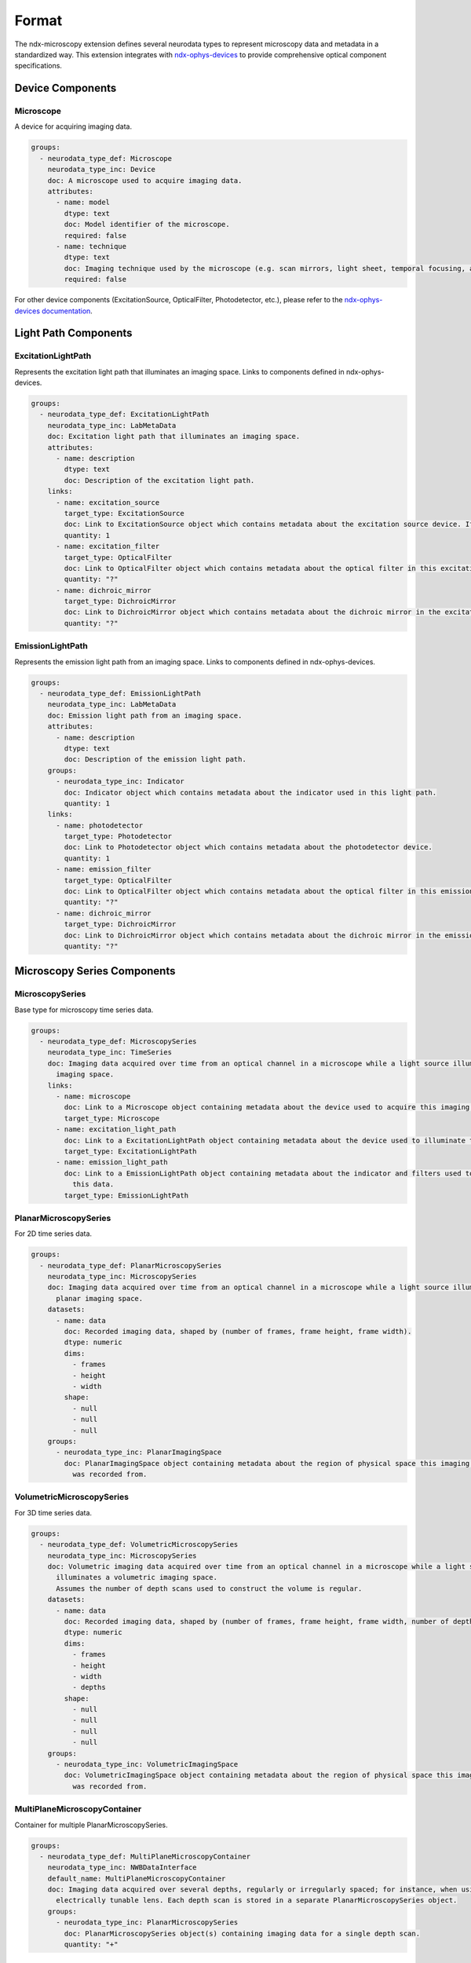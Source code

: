 *******
Format
*******

The ndx-microscopy extension defines several neurodata types to represent microscopy data and metadata in a standardized way. This extension integrates with `ndx-ophys-devices <https://github.com/catalystneuro/ndx-ophys-devices>`_ to provide comprehensive optical component specifications.

Device Components
---------------

Microscope
^^^^^^^^^
A device for acquiring imaging data.

.. code-block:: yaml

    groups:
      - neurodata_type_def: Microscope
        neurodata_type_inc: Device
        doc: A microscope used to acquire imaging data.
        attributes:
          - name: model
            dtype: text
            doc: Model identifier of the microscope.
            required: false
          - name: technique
            dtype: text
            doc: Imaging technique used by the microscope (e.g. scan mirrors, light sheet, temporal focusing, acusto-optical modulation, piezo z-scan mirrors).
            required: false

For other device components (ExcitationSource, OpticalFilter, Photodetector, etc.), please refer to the `ndx-ophys-devices documentation <https://ndx-ophys-devices.readthedocs.io/>`_.

Light Path Components
------------------

ExcitationLightPath
^^^^^^^^^^^^^^^^^
Represents the excitation light path that illuminates an imaging space. Links to components defined in ndx-ophys-devices.

.. code-block:: yaml

    groups:
      - neurodata_type_def: ExcitationLightPath
        neurodata_type_inc: LabMetaData
        doc: Excitation light path that illuminates an imaging space.
        attributes:
          - name: description
            dtype: text
            doc: Description of the excitation light path.
        links:
          - name: excitation_source
            target_type: ExcitationSource
            doc: Link to ExcitationSource object which contains metadata about the excitation source device. If it is a pulsed excitation source link a PulsedExcitationSource object.
            quantity: 1
          - name: excitation_filter
            target_type: OpticalFilter
            doc: Link to OpticalFilter object which contains metadata about the optical filter in this excitation light path. It can be either a BandOpticalFilter or a EdgeOpticalFilter.
            quantity: "?"
          - name: dichroic_mirror
            target_type: DichroicMirror
            doc: Link to DichroicMirror object which contains metadata about the dichroic mirror in the excitation light path.
            quantity: "?"

EmissionLightPath
^^^^^^^^^^^^^^^
Represents the emission light path from an imaging space. Links to components defined in ndx-ophys-devices.

.. code-block:: yaml

    groups:
      - neurodata_type_def: EmissionLightPath
        neurodata_type_inc: LabMetaData
        doc: Emission light path from an imaging space.
        attributes:
          - name: description
            dtype: text
            doc: Description of the emission light path.
        groups:
          - neurodata_type_inc: Indicator
            doc: Indicator object which contains metadata about the indicator used in this light path.
            quantity: 1
        links:
          - name: photodetector
            target_type: Photodetector
            doc: Link to Photodetector object which contains metadata about the photodetector device.
            quantity: 1
          - name: emission_filter
            target_type: OpticalFilter
            doc: Link to OpticalFilter object which contains metadata about the optical filter in this emission light path.
            quantity: "?"
          - name: dichroic_mirror
            target_type: DichroicMirror
            doc: Link to DichroicMirror object which contains metadata about the dichroic mirror in the emission light path.
            quantity: "?"

Microscopy Series Components
------------------------

MicroscopySeries
^^^^^^^^^^^^^
Base type for microscopy time series data.

.. code-block:: yaml

    groups:
      - neurodata_type_def: MicroscopySeries
        neurodata_type_inc: TimeSeries
        doc: Imaging data acquired over time from an optical channel in a microscope while a light source illuminates the
          imaging space.
        links:
          - name: microscope
            doc: Link to a Microscope object containing metadata about the device used to acquire this imaging data.
            target_type: Microscope
          - name: excitation_light_path
            doc: Link to a ExcitationLightPath object containing metadata about the device used to illuminate the imaging space.
            target_type: ExcitationLightPath
          - name: emission_light_path
            doc: Link to a EmissionLightPath object containing metadata about the indicator and filters used to collect
              this data.
            target_type: EmissionLightPath

PlanarMicroscopySeries
^^^^^^^^^^^^^^^^^^^
For 2D time series data.

.. code-block:: yaml

    groups:
      - neurodata_type_def: PlanarMicroscopySeries
        neurodata_type_inc: MicroscopySeries
        doc: Imaging data acquired over time from an optical channel in a microscope while a light source illuminates a
          planar imaging space.
        datasets:
          - name: data
            doc: Recorded imaging data, shaped by (number of frames, frame height, frame width).
            dtype: numeric
            dims:
              - frames
              - height
              - width
            shape:
              - null
              - null
              - null
        groups:
          - neurodata_type_inc: PlanarImagingSpace
            doc: PlanarImagingSpace object containing metadata about the region of physical space this imaging data
              was recorded from.

VolumetricMicroscopySeries
^^^^^^^^^^^^^^^^^^^^^^^
For 3D time series data.

.. code-block:: yaml

    groups:
      - neurodata_type_def: VolumetricMicroscopySeries
        neurodata_type_inc: MicroscopySeries
        doc: Volumetric imaging data acquired over time from an optical channel in a microscope while a light source
          illuminates a volumetric imaging space.
          Assumes the number of depth scans used to construct the volume is regular.
        datasets:
          - name: data
            doc: Recorded imaging data, shaped by (number of frames, frame height, frame width, number of depth planes).
            dtype: numeric
            dims:
              - frames
              - height
              - width
              - depths
            shape:
              - null
              - null
              - null
              - null
        groups:
          - neurodata_type_inc: VolumetricImagingSpace
            doc: VolumetricImagingSpace object containing metadata about the region of physical space this imaging data
              was recorded from.

MultiPlaneMicroscopyContainer
^^^^^^^^^^^^^^^^^^^^^^^^^
Container for multiple PlanarMicroscopySeries.

.. code-block:: yaml

    groups:
      - neurodata_type_def: MultiPlaneMicroscopyContainer
        neurodata_type_inc: NWBDataInterface
        default_name: MultiPlaneMicroscopyContainer
        doc: Imaging data acquired over several depths, regularly or irregularly spaced; for instance, when using an
          electrically tunable lens. Each depth scan is stored in a separate PlanarMicroscopySeries object.
        groups:
          - neurodata_type_inc: PlanarMicroscopySeries
            doc: PlanarMicroscopySeries object(s) containing imaging data for a single depth scan.
            quantity: "+"

Illumination Pattern Components
--------------------------

IlluminationPattern
^^^^^^^^^^^^^^^
Base class for describing the illumination pattern used to acquire the image.

.. code-block:: yaml

    groups:
      - neurodata_type_def: IlluminationPattern
        neurodata_type_inc: NWBContainer
        doc: Base class for describing the illumination pattern used to acquired the image. Use this object if the illumination pattern is not one of the specific types (e.g., Line, Plane, RandomAccess).
        attributes:
          - name: description
            dtype: text
            doc: General description of the illumination pattern used.
            required: false

LineScan
^^^^^^^
Line scanning method for microscopy.

.. code-block:: yaml

    groups:
      - neurodata_type_def: LineScan
        neurodata_type_inc: IlluminationPattern
        doc: Line scanning method.
        attributes:
          - name: scan_direction
            dtype: text
            doc: Direction of line scanning (horizontal or vertical).
            required: false
          - name: line_rate_in_Hz
            dtype: float64
            doc: Rate of line scanning in lines per second.
            required: false
          - name: dwell_time_in_s
            dtype: float64
            doc: Average time spent at each scanned point.
            required: false

PlaneAcquisition
^^^^^^^^^^^^^
Whole plane acquisition method for microscopy.

.. code-block:: yaml

    groups:
      - neurodata_type_def: PlaneAcquisition
        neurodata_type_inc: IlluminationPattern
        doc: Whole plane acquisition, common for light sheet techniques.
        attributes:
          - name: plane_thickness_in_um
            dtype: float64
            doc: Thickness of the plane in micrometers.
            required: false
          - name: illumination_angle_in_degrees
            dtype: float64
            doc: Angle of illumination in degrees.
            required: false
          - name: plane_rate_in_Hz
            dtype: float64
            doc: Rate of plane acquisition in planes per second.
            required: false

RandomAccessScan
^^^^^^^^^^^^^
Random access scanning method for targeted imaging.

.. code-block:: yaml

    groups:
      - neurodata_type_def: RandomAccessScan
        neurodata_type_inc: IlluminationPattern
        doc: Random access method for targeted, high-speed imaging of specific regions.
        attributes:
          - name: max_scan_points
            dtype: numeric
            doc: Maximum number of points that can be scanned in a single frame.
            required: false
          - name: dwell_time_in_s
            dtype: float64
            doc: Average time spent at each scanned point.
            required: false
          - name: scanning_pattern
            dtype: text
            doc: Description of the point selection strategy.
            required: false

Imaging Space Components
--------------------

ImagingSpace
^^^^^^^^^^
Base type for metadata about the region being imaged.

.. code-block:: yaml

    groups:
      - neurodata_type_def: ImagingSpace
        neurodata_type_inc: NWBContainer
        doc: Abstract class to contain metadata about the region of physical space that imaging data was recorded from. Extended by PlanarImagingSpace and VolumetricImagingSpace.
        datasets:
          - name: origin_coordinates
            dtype: float64
            dims:
              - - x, y, z
            shape:
              - - 3
            doc:
              Physical location in stereotactic coordinates for the first element of the grid.
              See reference_frame to determine what the coordinates are relative to (e.g., bregma).
            quantity: "?"
            attributes:
              - name: unit
                dtype: text
                default_value: micrometers
                doc: Measurement units for origin coordinates. The default value is 'micrometers'.
        attributes:
          - name: description
            dtype: text
            doc: Description of the imaging space.
          - name: location
            dtype: text
            doc:
              General estimate of location in the brain being subset by this space.
              Specify the area, layer, etc.
              Use standard atlas names for anatomical regions when possible.
              Specify 'whole brain' if the entire brain is strictly contained within the space.
            required: false
          - name: reference_frame
            dtype: text
            doc:
              The reference frame for the origin coordinates. For example, 'bregma' or 'lambda' for rodent brains.
              If the origin coordinates are relative to a specific anatomical landmark, specify that here.
            required: false
          - name: orientation
            doc:
              "A 3-letter string. One of A,P,L,R,S,I for each of x, y, and z. For example, the most common
              orientation is 'RAS', which means x is right, y is anterior, and z is superior (a.k.a. dorsal).
              For dorsal/ventral use 'S/I' (superior/inferior). In the AnatomicalCoordinatesTable, an orientation of
              'RAS' corresponds to coordinates in the order of (ML (x), AP (y), DV (z))."
            dtype: text
            required: false
        groups:
          - neurodata_type_inc: IlluminationPattern
            doc: IlluminationPattern object containing metadata about the method used to acquire this imaging data.
            quantity: 1

PlanarImagingSpace
^^^^^^^^^^^^^^^
For 2D imaging planes.

.. code-block:: yaml

    groups:
      - neurodata_type_def: PlanarImagingSpace
        neurodata_type_inc: ImagingSpace
        doc: Metadata about the 2-dimensional slice of physical space that imaging data was recorded from.
        datasets:
          - name: pixel_size_in_um
            dtype: float64
            dims:
              - - x, y
            shape:
              - - 2
            doc: The physical dimensions of the pixel in micrometers.
            quantity: "?"

VolumetricImagingSpace
^^^^^^^^^^^^^^^^^^^
For 3D imaging volumes.

.. code-block:: yaml

    groups:
      - neurodata_type_def: VolumetricImagingSpace
        neurodata_type_inc: ImagingSpace
        doc: Metadata about the 3-dimensional region of physical space that imaging data was recorded from.
        datasets:
          - name: voxel_size_in_um
            dtype: float64
            dims:
              - - x, y, z
            shape:
              - - 3
            doc: The physical dimensions of the voxel in micrometers.
            quantity: "?"

Segmentation Components
-------------------

Segmentation
^^^^^^^^^^
Base type for segmentation data.

.. code-block:: yaml

    groups:
      - neurodata_type_def: Segmentation
        neurodata_type_inc: DynamicTable
        doc: Abstract class to contain the results from image segmentation of a specific imaging space.
        attributes:
          - name: description
            dtype: text
            doc: Description of the segmentation method used.
        groups:
          - neurodata_type_inc: SummaryImage
            doc: Summary images that are related to the segmentation, e.g., mean, correlation, maximum projection.
            quantity: "*"

Segmentation2D
^^^^^^^^^^^
For 2D segmentation data.

.. code-block:: yaml

    groups:
      - neurodata_type_def: Segmentation2D
        neurodata_type_inc: Segmentation
        doc: Results from image segmentation of a specific planar imaging space.
        datasets:
          - name: image_mask
            neurodata_type_inc: VectorData
            dims:
              - - num_roi
                - num_x
                - num_y
            shape:
              - - null
                - null
                - null
            doc: ROI masks for each ROI. Each image mask is the size of the original planar
              imaging space and members of the ROI are finite non-zero.
            quantity: "?"
          - name: pixel_mask_index
            neurodata_type_inc: VectorIndex
            doc: Index into pixel_mask.
            quantity: "?"
          - name: pixel_mask
            neurodata_type_inc: VectorData
            dtype:
              - name: x
                dtype: uint32
                doc: Pixel x-coordinate.
              - name: y
                dtype: uint32
                doc: Pixel y-coordinate.
              - name: weight
                dtype: float32
                doc: Weight of the pixel.
            doc: Pixel masks for each ROI.
            quantity: "?"
        groups:
          - neurodata_type_inc: PlanarImagingSpace
            doc: PlanarImagingSpace object from which this data was generated.

Segmentation3D
^^^^^^^^^^^
For 3D segmentation data.

.. code-block:: yaml

    groups:
      - neurodata_type_def: Segmentation3D
        neurodata_type_inc: Segmentation
        doc: Results from image segmentation of a specific volumetric imaging space.
        datasets:
          - name: image_mask
            neurodata_type_inc: VectorData
            dims:
              - - num_roi
                - num_x
                - num_y
                - num_z
            shape:
              - - null
                - null
                - null
                - null
            doc: ROI masks for each ROI. Each image mask is the size of the original volumetric
              imaging space and members of the ROI are finite non-zero.
            quantity: "?"
          - name: voxel_mask_index
            neurodata_type_inc: VectorIndex
            doc: Index into voxel_mask.
            quantity: "?"
          - name: voxel_mask
            neurodata_type_inc: VectorData
            dtype:
              - name: x
                dtype: uint32
                doc: Voxel x-coordinate.
              - name: y
                dtype: uint32
                doc: Voxel y-coordinate.
              - name: z
                dtype: uint32
                doc: Voxel z-coordinate.
              - name: weight
                dtype: float32
                doc: Weight of the voxel.
            doc: Voxel masks for each ROI.
            quantity: "?"
        groups:
          - neurodata_type_inc: VolumetricImagingSpace
            doc: VolumetricImagingSpace object from which this data was generated.

SegmentationContainer
^^^^^^^^^^^^^^^^^
Container for multiple segmentations.

.. code-block:: yaml

    groups:
      - neurodata_type_def: SegmentationContainer
        neurodata_type_inc: NWBDataInterface
        default_name: SegmentationContainer
        doc: A container of many Segmentation objects.
        groups:
          - neurodata_type_inc: Segmentation
            doc: Results from image segmentation of a specific imaging space.
            quantity: "+"

SummaryImage
^^^^^^^^^^
Summary images related to segmentation.

.. code-block:: yaml

    groups:
      - neurodata_type_def: SummaryImage
        neurodata_type_inc: NWBContainer
        doc: Summary images that are related to the segmentation, e.g., mean, correlation, maximum projection.
        datasets:
          - name: data
            doc: Summary image data.
            dtype: numeric
            dims:
              - - height
                - width
              - - height
                - width
                - depth
            shape:
              - - null
                - null
              - - null
                - null
                - null
        attributes:
          - name: description
            dtype: text
            doc: Description of the summary image.

MicroscopyResponseSeries
^^^^^^^^^^^^^^^^^^^^
For extracted ROI responses.

.. code-block:: yaml

    groups:
      - neurodata_type_def: MicroscopyResponseSeries
        neurodata_type_inc: TimeSeries
        doc: ROI responses extracted from optical imaging.
        datasets:
          - name: data
            dtype: numeric
            dims:
              - - number_of_frames
                - number_of_rois
            shape:
              - - null
                - null
            doc: Signals from ROIs.
          - name: rois
            neurodata_type_inc: DynamicTableRegion
            doc: DynamicTableRegion referencing segmentation containing more information about the ROIs
              stored in this series.

MicroscopyResponseSeriesContainer
^^^^^^^^^^^^^^^^^^^^^^^^^^^^
Container for multiple response series.

.. code-block:: yaml

    groups:
      - neurodata_type_def: MicroscopyResponseSeriesContainer
        neurodata_type_inc: NWBDataInterface
        default_name: MicroscopyResponseSeriesContainer
        doc: A container of many MicroscopyResponseSeries.
        groups:
          - neurodata_type_inc: MicroscopyResponseSeries
            doc: MicroscopyResponseSeries object(s) containing fluorescence data for a ROI.
            quantity: "+"
